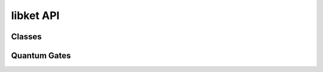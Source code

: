 libket API
==========

Classes
-------

.. doxygenclass:: ket::quant
   :members: quant, dirty, operator(), operator|, inverted, len, free

Quantum Gates
-------------

.. doxygenfunction:: x

.. doxygenfunction:: y

.. doxygenfunction:: z

.. doxygenfunction:: h

.. doxygenfunction:: s

.. doxygenfunction:: sd

.. doxygenfunction:: t

.. doxygenfunction:: td

.. doxygenfunction:: u1

.. doxygenfunction:: u2

.. doxygenfunction:: u3
